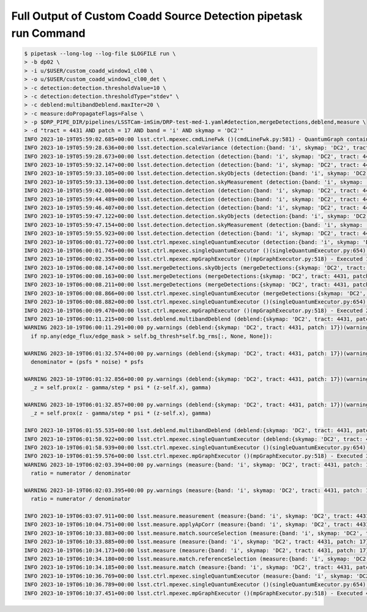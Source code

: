 #################################################################
Full Output of Custom Coadd Source Detection pipetask run Command
#################################################################

.. code-block::

    $ pipetask --long-log --log-file $LOGFILE run \
    > -b dp02 \
    > -i u/$USER/custom_coadd_window1_cl00 \
    > -o u/$USER/custom_coadd_window1_cl00_det \
    > -c detection:detection.thresholdValue=10 \
    > -c detection:detection.thresholdType="stdev" \
    > -c deblend:multibandDeblend.maxIter=20 \
    > -c measure:doPropagateFlags=False \
    > -p $DRP_PIPE_DIR/pipelines/LSSTCam-imSim/DRP-test-med-1.yaml#detection,mergeDetections,deblend,measure \
    > -d "tract = 4431 AND patch = 17 AND band = 'i' AND skymap = 'DC2'"
    INFO 2023-10-19T05:59:02.685+00:00 lsst.ctrl.mpexec.cmdLineFwk ()(cmdLineFwk.py:581) - QuantumGraph contains 4 quanta for 4 tasks, graph ID: '1697695142.6832964-3058'
    INFO 2023-10-19T05:59:28.636+00:00 lsst.detection.scaleVariance (detection:{band: 'i', skymap: 'DC2', tract: 4431, patch: 17})(scaleVariance.py:130) - Renormalizing variance by 1.004598
    INFO 2023-10-19T05:59:28.673+00:00 lsst.detection.detection (detection:{band: 'i', skymap: 'DC2', tract: 4431, patch: 17})(detection.py:925) - Applying temporary wide background subtraction
    INFO 2023-10-19T05:59:32.147+00:00 lsst.detection.detection (detection:{band: 'i', skymap: 'DC2', tract: 4431, patch: 17})(detection.py:598) - Detected 4778 positive peaks in 3570 footprints to 5 sigma
    INFO 2023-10-19T05:59:33.105+00:00 lsst.detection.detection.skyObjects (detection:{band: 'i', skymap: 'DC2', tract: 4431, patch: 17})(skyObjects.py:125) - Added 1000 of 1000 requested sky sources (100%)
    INFO 2023-10-19T05:59:33.136+00:00 lsst.detection.detection.skyMeasurement (detection:{band: 'i', skymap: 'DC2', tract: 4431, patch: 17})(forcedMeasurement.py:342) - Performing forced measurement on 1000 sources
    INFO 2023-10-19T05:59:42.004+00:00 lsst.detection.detection (detection:{band: 'i', skymap: 'DC2', tract: 4431, patch: 17})(dynamicDetection.py:220) - Modifying configured detection threshold by factor 0.767935 to 7.679347
    INFO 2023-10-19T05:59:44.489+00:00 lsst.detection.detection (detection:{band: 'i', skymap: 'DC2', tract: 4431, patch: 17})(detection.py:598) - Detected 2934 positive peaks in 2569 footprints to 7.67935 sigma
    INFO 2023-10-19T05:59:46.407+00:00 lsst.detection.detection (detection:{band: 'i', skymap: 'DC2', tract: 4431, patch: 17})(detection.py:598) - Detected 3393 positive peaks in 2678 footprints to 7.67935 sigma
    INFO 2023-10-19T05:59:47.122+00:00 lsst.detection.detection.skyObjects (detection:{band: 'i', skymap: 'DC2', tract: 4431, patch: 17})(skyObjects.py:125) - Added 1000 of 1000 requested sky sources (100%)
    INFO 2023-10-19T05:59:47.154+00:00 lsst.detection.detection.skyMeasurement (detection:{band: 'i', skymap: 'DC2', tract: 4431, patch: 17})(forcedMeasurement.py:342) - Performing forced measurement on 1000 sources
    INFO 2023-10-19T05:59:55.923+00:00 lsst.detection.detection (detection:{band: 'i', skymap: 'DC2', tract: 4431, patch: 17})(dynamicDetection.py:280) - Tweaking background by -0.004311 to match sky photometry
    INFO 2023-10-19T06:00:01.727+00:00 lsst.ctrl.mpexec.singleQuantumExecutor (detection:{band: 'i', skymap: 'DC2', tract: 4431, patch: 17})(singleQuantumExecutor.py:232) - Execution of task 'detection' on quantum {band: 'i', skymap: 'DC2', tract: 4431, patch: 17} took 36.198 seconds
    INFO 2023-10-19T06:00:01.745+00:00 lsst.ctrl.mpexec.singleQuantumExecutor ()(singleQuantumExecutor.py:654) - Log records could not be stored in this butler because the datastore can not ingest files, empty record list is stored instead.
    INFO 2023-10-19T06:00:02.358+00:00 lsst.ctrl.mpexec.mpGraphExecutor ()(mpGraphExecutor.py:518) - Executed 1 quanta successfully, 0 failed and 3 remain out of total 4 quanta.
    INFO 2023-10-19T06:00:08.147+00:00 lsst.mergeDetections.skyObjects (mergeDetections:{skymap: 'DC2', tract: 4431, patch: 17})(skyObjects.py:125) - Added 100 of 100 requested sky sources (100%)
    INFO 2023-10-19T06:00:08.163+00:00 lsst.mergeDetections (mergeDetections:{skymap: 'DC2', tract: 4431, patch: 17})(mergeDetections.py:331) - Merged to 2669 sources
    INFO 2023-10-19T06:00:08.211+00:00 lsst.mergeDetections (mergeDetections:{skymap: 'DC2', tract: 4431, patch: 17})(mergeDetections.py:364) - Culled 0 of 3034 peaks
    INFO 2023-10-19T06:00:08.866+00:00 lsst.ctrl.mpexec.singleQuantumExecutor (mergeDetections:{skymap: 'DC2', tract: 4431, patch: 17})(singleQuantumExecutor.py:232) - Execution of task 'mergeDetections' on quantum {skymap: 'DC2', tract: 4431, patch: 17} took 6.508 seconds
    INFO 2023-10-19T06:00:08.882+00:00 lsst.ctrl.mpexec.singleQuantumExecutor ()(singleQuantumExecutor.py:654) - Log records could not be stored in this butler because the datastore can not ingest files, empty record list is stored instead.
    INFO 2023-10-19T06:00:09.470+00:00 lsst.ctrl.mpexec.mpGraphExecutor ()(mpGraphExecutor.py:518) - Executed 2 quanta successfully, 0 failed and 2 remain out of total 4 quanta.
    INFO 2023-10-19T06:00:11.215+00:00 lsst.deblend.multibandDeblend (deblend:{skymap: 'DC2', tract: 4431, patch: 17})(scarletDeblendTask.py:973) - Deblending 2669 sources in 1 exposure bands
    WARNING 2023-10-19T06:00:11.291+00:00 py.warnings (deblend:{skymap: 'DC2', tract: 4431, patch: 17})(warnings.py:109) - /opt/lsst/software/stack/stack/miniconda3-py38_4.9.2-4.1.0/Linux64/scarlet/gd32b658ba2+4083830bf8/lib/python/scarlet/lite/models.py:119: RuntimeWarning: invalid value encountered in true_divide
      if np.any(edge_flux/edge_mask > self.bg_thresh*self.bg_rms[:, None, None]):
    
    WARNING 2023-10-19T06:01:32.574+00:00 py.warnings (deblend:{skymap: 'DC2', tract: 4431, patch: 17})(warnings.py:109) - /opt/lsst/software/stack/stack/miniconda3-py38_4.9.2-4.1.0/Linux64/scarlet/gd32b658ba2+4083830bf8/lib/python/scarlet/lite/measure.py:35: RuntimeWarning: invalid value encountered in multiply
      denominator = (psfs * noise) * psfs
    
    WARNING 2023-10-19T06:01:32.856+00:00 py.warnings (deblend:{skymap: 'DC2', tract: 4431, patch: 17})(warnings.py:109) - /opt/lsst/software/stack/stack/miniconda3-py38_4.9.2-4.1.0/Linux64/scarlet/gd32b658ba2+4083830bf8/lib/python/scarlet/lite/parameters.py:302: RuntimeWarning: invalid value encountered in true_divide
      _z = self.prox(z - gamma/step * psi * (z-self.x), gamma)
    
    WARNING 2023-10-19T06:01:32.857+00:00 py.warnings (deblend:{skymap: 'DC2', tract: 4431, patch: 17})(warnings.py:109) - /opt/lsst/software/stack/stack/miniconda3-py38_4.9.2-4.1.0/Linux64/scarlet/gd32b658ba2+4083830bf8/lib/python/scarlet/lite/parameters.py:302: RuntimeWarning: invalid value encountered in subtract
      _z = self.prox(z - gamma/step * psi * (z-self.x), gamma)
    
    INFO 2023-10-19T06:01:55.535+00:00 lsst.deblend.multibandDeblend (deblend:{skymap: 'DC2', tract: 4431, patch: 17})(scarletDeblendTask.py:1135) - Deblender results: of 2669 parent sources, 2569 were deblended, creating 2934 children, for a total of 5603 sources
    INFO 2023-10-19T06:01:58.922+00:00 lsst.ctrl.mpexec.singleQuantumExecutor (deblend:{skymap: 'DC2', tract: 4431, patch: 17})(singleQuantumExecutor.py:232) - Execution of task 'deblend' on quantum {skymap: 'DC2', tract: 4431, patch: 17} took 109.451 seconds
    INFO 2023-10-19T06:01:58.939+00:00 lsst.ctrl.mpexec.singleQuantumExecutor ()(singleQuantumExecutor.py:654) - Log records could not be stored in this butler because the datastore can not ingest files, empty record list is stored instead.
    INFO 2023-10-19T06:01:59.576+00:00 lsst.ctrl.mpexec.mpGraphExecutor ()(mpGraphExecutor.py:518) - Executed 3 quanta successfully, 0 failed and 1 remain out of total 4 quanta.
    WARNING 2023-10-19T06:02:03.394+00:00 py.warnings (measure:{band: 'i', skymap: 'DC2', tract: 4431, patch: 17})(warnings.py:109) - /opt/lsst/software/stack/stack/miniconda3-py38_4.9.2-4.1.0/Linux64/scarlet/gd32b658ba2+4083830bf8/lib/python/scarlet/lite/measure.py:85: RuntimeWarning: divide by zero encountered in true_divide
      ratio = numerator / denominator
    
    WARNING 2023-10-19T06:02:03.395+00:00 py.warnings (measure:{band: 'i', skymap: 'DC2', tract: 4431, patch: 17})(warnings.py:109) - /opt/lsst/software/stack/stack/miniconda3-py38_4.9.2-4.1.0/Linux64/scarlet/gd32b658ba2+4083830bf8/lib/python/scarlet/lite/measure.py:85: RuntimeWarning: invalid value encountered in true_divide
      ratio = numerator / denominator
    
    INFO 2023-10-19T06:03:07.911+00:00 lsst.measure.measurement (measure:{band: 'i', skymap: 'DC2', tract: 4431, patch: 17})(sfm.py:298) - Measuring 5603 sources (2669 parents, 2934 children) 
    INFO 2023-10-19T06:10:04.751+00:00 lsst.measure.applyApCorr (measure:{band: 'i', skymap: 'DC2', tract: 4431, patch: 17})(applyApCorr.py:244) - Applying aperture corrections to 23 instFlux fields
    INFO 2023-10-19T06:10:33.883+00:00 lsst.measure.match.sourceSelection (measure:{band: 'i', skymap: 'DC2', tract: 4431, patch: 17})(sourceSelector.py:560) - Selected 5603/5603 sources
    INFO 2023-10-19T06:10:33.885+00:00 lsst.measure (measure:{band: 'i', skymap: 'DC2', tract: 4431, patch: 17})(loadReferenceObjects.py:913) - Loading reference objects from cal_ref_cat_2_2 in region bounded by [55.46032473, 55.85329048], [-32.37103199, -32.03852616] RA Dec
    INFO 2023-10-19T06:10:34.173+00:00 lsst.measure (measure:{band: 'i', skymap: 'DC2', tract: 4431, patch: 17})(loadReferenceObjects.py:953) - Loaded 2514 reference objects
    INFO 2023-10-19T06:10:34.180+00:00 lsst.measure.match.referenceSelection (measure:{band: 'i', skymap: 'DC2', tract: 4431, patch: 17})(sourceSelector.py:626) - Selected 2514/2514 references
    INFO 2023-10-19T06:10:34.185+00:00 lsst.measure.match (measure:{band: 'i', skymap: 'DC2', tract: 4431, patch: 17})(directMatch.py:111) - Matched 1523 from 5603/5603 input and 2514/2514 reference sources
    INFO 2023-10-19T06:10:36.769+00:00 lsst.ctrl.mpexec.singleQuantumExecutor (measure:{band: 'i', skymap: 'DC2', tract: 4431, patch: 17})(singleQuantumExecutor.py:232) - Execution of task 'measure' on quantum {band: 'i', skymap: 'DC2', tract: 4431, patch: 17} took 517.192 seconds
    INFO 2023-10-19T06:10:36.789+00:00 lsst.ctrl.mpexec.singleQuantumExecutor ()(singleQuantumExecutor.py:654) - Log records could not be stored in this butler because the datastore can not ingest files, empty record list is stored instead.
    INFO 2023-10-19T06:10:37.451+00:00 lsst.ctrl.mpexec.mpGraphExecutor ()(mpGraphExecutor.py:518) - Executed 4 quanta successfully, 0 failed and 0 remain out of total 4 quanta.
